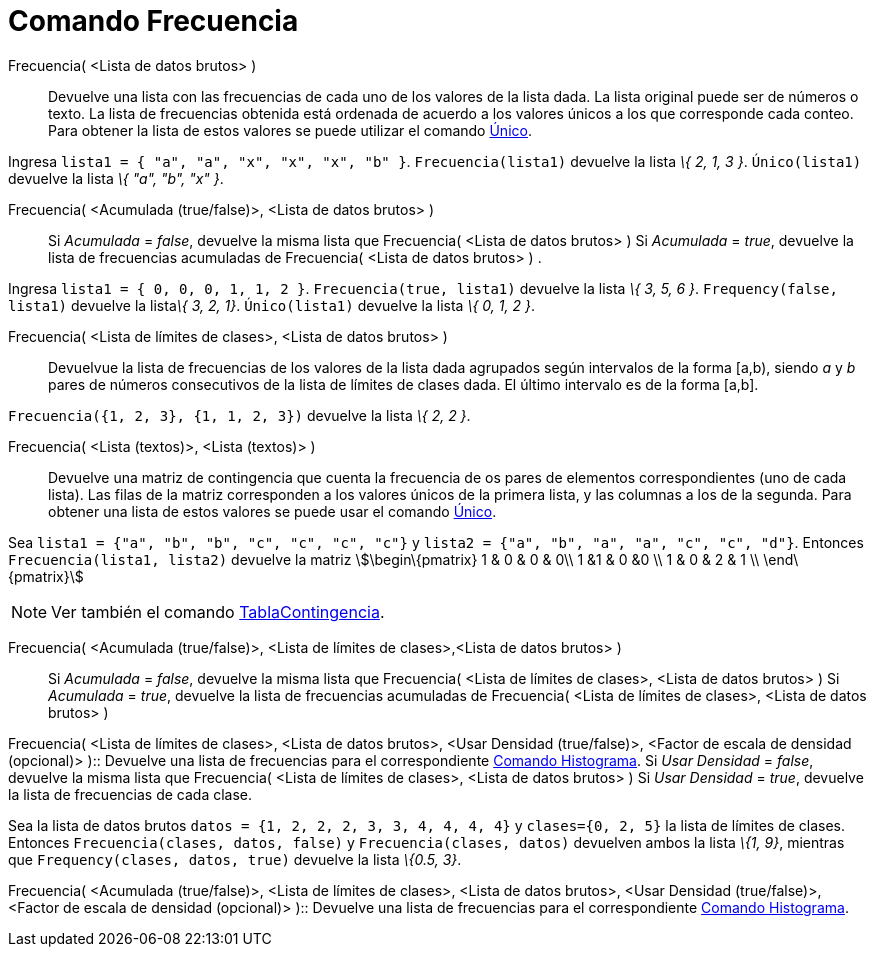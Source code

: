 = Comando Frecuencia
:page-en: commands/Frequency_Command
ifdef::env-github[:imagesdir: /es/modules/ROOT/assets/images]

Frecuencia( <Lista de datos brutos> )::
  Devuelve una lista con las frecuencias de cada uno de los valores de la lista dada. La lista original puede ser de
  números o texto. La lista de frecuencias obtenida está ordenada de acuerdo a los valores únicos a los que corresponde
  cada conteo. Para obtener la lista de estos valores se puede utilizar el comando xref:/commands/Único.adoc[Único].

[EXAMPLE]
====

Ingresa `++lista1 = { "a", "a", "x", "x", "x", "b" }++`. `++ Frecuencia(lista1)++` devuelve la lista _\{ 2, 1, 3 }_.
`++Único(lista1)++` devuelve la lista _\{ "a", "b", "x" }_.

====

Frecuencia( <Acumulada (true/false)>, <Lista de datos brutos> )::
  Si _Acumulada_ = _false_, devuelve la misma lista que Frecuencia( <Lista de datos brutos> )
  Si _Acumulada_ = _true_, devuelve la lista de frecuencias acumuladas de Frecuencia( <Lista de datos brutos> ) .

[EXAMPLE]
====

Ingresa `++lista1 = { 0, 0, 0, 1, 1, 2 }++`. `++ Frecuencia(true, lista1)++` devuelve la lista _\{ 3, 5, 6 }_.
`++Frequency(false, lista1)++` devuelve la lista__\{ 3, 2, 1}__. `++Único(lista1)++` devuelve la lista _\{ 0, 1, 2 }_.

====

Frecuencia( <Lista de límites de clases>, <Lista de datos brutos> )::
  Devuelvue la lista de frecuencias de los valores de la lista dada agrupados según intervalos de la forma [a,b), siendo
  _a_ y _b_ pares de números consecutivos de la lista de límites de clases dada. El último intervalo es de la forma
  [a,b].

[EXAMPLE]
====

`++ Frecuencia({1, 2, 3},  {1, 1, 2, 3})++` devuelve la lista _\{ 2, 2 }_.

====

Frecuencia( <Lista (textos)>, <Lista (textos)> )::
  Devuelve una matriz de contingencia que cuenta la frecuencia de os pares de elementos correspondientes (uno de cada
  lista). Las filas de la matriz corresponden a los valores únicos de la primera lista, y las columnas a los de la
  segunda. Para obtener una lista de estos valores se puede usar el comando xref:/commands/Único.adoc[Único].

[EXAMPLE]
====

Sea `++lista1 = {"a", "b", "b", "c", "c", "c", "c"}++` y `++lista2 =  {"a", "b", "a", "a", "c", "c", "d"}++`. Entonces
`++ Frecuencia(lista1, lista2)++` devuelve la matriz stem:[\begin\{pmatrix} 1 & 0 & 0 & 0\\ 1 &1 & 0 &0 \\ 1 & 0 & 2 & 1
\\ \end\{pmatrix}]

====

[NOTE]
====

Ver también el comando xref:/commands/TablaContingencia.adoc[TablaContingencia].

====

Frecuencia( <Acumulada (true/false)>, <Lista de límites de clases>,<Lista de datos brutos> )::
  Si _Acumulada_ = _false_, devuelve la misma lista que Frecuencia( <Lista de límites de clases>, <Lista de datos
  brutos> )
  Si _Acumulada_ = _true_, devuelve la lista de frecuencias acumuladas de Frecuencia( <Lista de límites de clases>,
  <Lista de datos brutos> )

Frecuencia( <Lista de límites de clases>, <Lista de datos brutos>, <Usar Densidad (true/false)>, <Factor de escala de
densidad (opcional)> )::
  Devuelve una lista de frecuencias para el correspondiente xref:/commands/Histograma.adoc[Comando Histograma].
  Si _Usar Densidad_ = _false_, devuelve la misma lista que Frecuencia( <Lista de límites de clases>, <Lista de datos
  brutos> )
  Si _Usar Densidad_ = _true_, devuelve la lista de frecuencias de cada clase.

[EXAMPLE]
====

Sea la lista de datos brutos `++datos = {1, 2, 2, 2, 3, 3, 4, 4, 4, 4}++` y `++clases={0, 2, 5}++` la lista de límites
de clases. Entonces `++ Frecuencia(clases, datos, false)++` y `++ Frecuencia(clases, datos)++` devuelven ambos la lista
_\{1, 9}_, mientras que `++Frequency(clases, datos, true)++` devuelve la lista _\{0.5, 3}_.

====

Frecuencia( <Acumulada (true/false)>, <Lista de límites de clases>, <Lista de datos brutos>, <Usar Densidad
(true/false)>, <Factor de escala de densidad (opcional)> )::
  Devuelve una lista de frecuencias para el correspondiente xref:/commands/Histograma.adoc[Comando Histograma].
